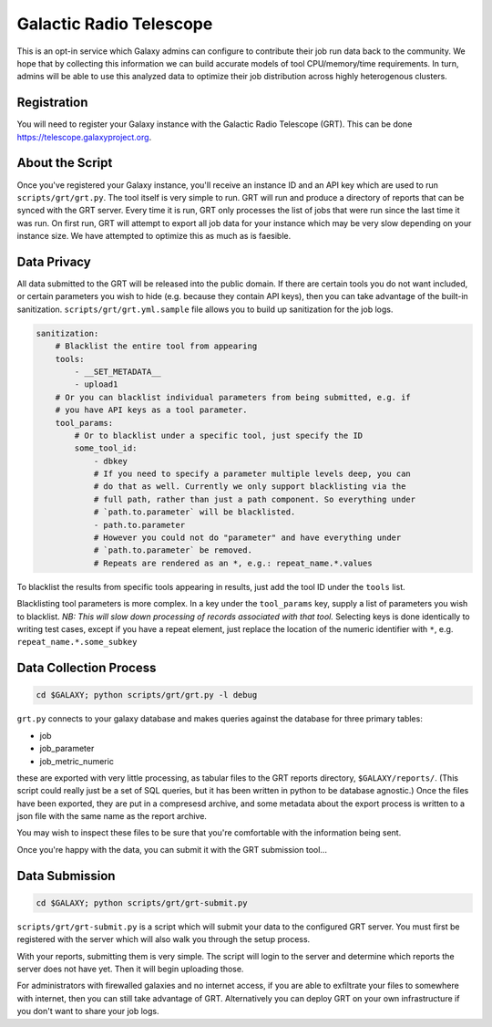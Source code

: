 Galactic Radio Telescope
========================

This is an opt-in service which Galaxy admins can configure to contribute their
job run data back to the community. We hope that by collecting this information
we can build accurate models of tool CPU/memory/time requirements. In turn,
admins will be able to use this analyzed data to optimize their job
distribution across highly heterogenous clusters.

Registration
------------

You will need to register your Galaxy instance with the Galactic Radio
Telescope (GRT). This can be done `https://telescope.galaxyproject.org
<https://telescope.galaxyproject.org>`__.

About the Script
----------------

Once you've registered your Galaxy instance, you'll receive an instance ID and
an API key which are used to run ``scripts/grt/grt.py``. The tool itself is very
simple to run. GRT will run and produce a directory of reports that can be
synced with the GRT server. Every time it is run, GRT only processes the list
of jobs that were run since the last time it was run. On first run, GRT will
attempt to export all job data for your instance which may be very slow
depending on your instance size. We have attempted to optimize this as much as
is faesible.

Data Privacy
------------

All data submitted to the GRT will be released into the public domain. If there
are certain tools you do not want included, or certain parameters you wish to
hide (e.g. because they contain API keys), then you can take advantage of the
built-in sanitization. ``scripts/grt/grt.yml.sample`` file allows you to build up
sanitization for the job logs.

.. code-block:: yaml

    sanitization:
        # Blacklist the entire tool from appearing
        tools:
            - __SET_METADATA__
            - upload1
        # Or you can blacklist individual parameters from being submitted, e.g. if
        # you have API keys as a tool parameter.
        tool_params:
            # Or to blacklist under a specific tool, just specify the ID
            some_tool_id:
                - dbkey
                # If you need to specify a parameter multiple levels deep, you can
                # do that as well. Currently we only support blacklisting via the
                # full path, rather than just a path component. So everything under
                # `path.to.parameter` will be blacklisted.
                - path.to.parameter
                # However you could not do "parameter" and have everything under
                # `path.to.parameter` be removed.
                # Repeats are rendered as an *, e.g.: repeat_name.*.values

To blacklist the results from specific tools appearing in results, just add the
tool ID under the ``tools`` list.

Blacklisting tool parameters is more complex. In a key under the ``tool_params`` key,
supply a list of parameters you wish to blacklist. *NB: This will slow down
processing of records associated with that tool.* Selecting keys is done
identically to writing test cases, except if you have a repeat element, just
replace the location of the numeric identifier with ``*``, e.g.
``repeat_name.*.some_subkey``

Data Collection Process
-----------------------

.. code-block:: console

    cd $GALAXY; python scripts/grt/grt.py -l debug


``grt.py`` connects to your galaxy database and makes queries against the
database for three primary tables:

- job
- job_parameter
- job_metric_numeric

these are exported with very little processing, as tabular files to the GRT
reports directory, ``$GALAXY/reports/``. (This script could really just be a
set of SQL queries, but it has been written in python to be database agnostic.)
Once the files have been exported, they are put in a compresesd archive, and
some metadata about the export process is written to a json file with the same
name as the report archive.

You may wish to inspect these files to be sure that you're comfortable with the
information being sent.

Once you're happy with the data, you can submit it with the GRT submission tool...

Data Submission
---------------

.. code-block:: console

    cd $GALAXY; python scripts/grt/grt-submit.py

``scripts/grt/grt-submit.py`` is a script which will submit your data to the
configured GRT server. You must first be registered with the server which will
also walk you through the setup process.

With your reports, submitting them is very simple. The script will login to the
server and determine which reports the server does not have yet. Then it will
begin uploading those.

For administrators with firewalled galaxies and no internet access, if you are
able to exfiltrate your files to somewhere with internet, then you can still
take advantage of GRT. Alternatively you can deploy GRT on your own
infrastructure if you don't want to share your job logs.
